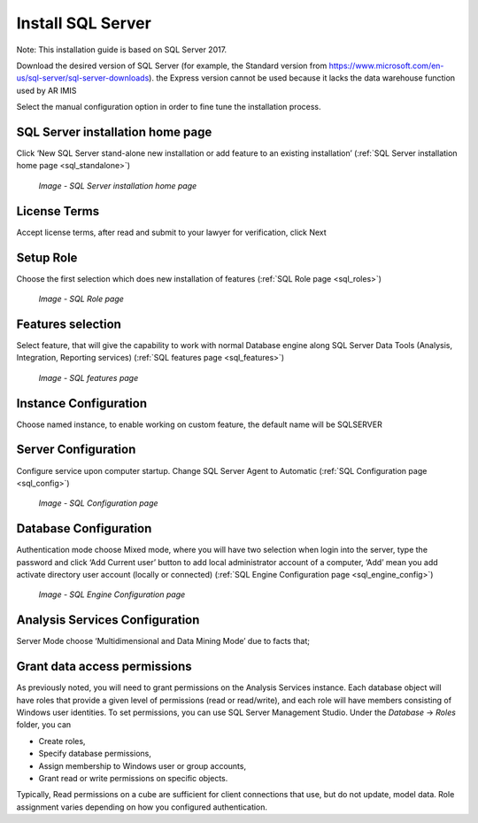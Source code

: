 


Install SQL Server
~~~~~~~~~~~~~~~~~~

Note: This installation guide is based on SQL Server 2017.

Download the desired version of SQL Server (for example, the Standard version from https://www.microsoft.com/en-us/sql-server/sql-server-downloads). the Express version cannot be used because it lacks the data warehouse function used by AR IMIS

Select the manual configuration option in order to fine tune the installation process.

SQL Server installation home page
---------------------------------

Click ‘New SQL Server stand-alone new installation or add feature to an existing installation’ (:ref:`SQL Server installation home page <sql_standalone>`)

    .. _sql_standalone:

    .. figure:: /img/ar_install/SQL_Standalone.png
        :align: center

        `Image - SQL Server installation home page`


License Terms
-------------

Accept license terms, after read and submit to your lawyer for verification, click Next 

Setup Role
----------

Choose the first selection which does new installation of features (:ref:`SQL Role page <sql_roles>`)


    .. _sql_roles:

    .. figure:: /img/ar_install/SQL_roles.png
        :align: center

        `Image - SQL Role page`

Features selection
------------------

Select feature, that will give the capability to work with normal Database engine along SQL Server Data Tools (Analysis, Integration, Reporting services) (:ref:`SQL features page <sql_features>`)

    .. _sql_features:

    .. figure:: /img/ar_install/sql_features.png
        :align: center

        `Image - SQL features page`

Instance Configuration
----------------------

Choose named instance, to enable working on custom feature, the default name will be SQLSERVER

Server Configuration
--------------------
Configure service upon computer startup. Change SQL Server Agent to Automatic (:ref:`SQL Configuration page <sql_config>`)

    .. _sql_config:

    .. figure:: /img/ar_install/sql_config.png
        :align: center

        `Image - SQL Configuration page`


Database Configuration
----------------------
Authentication mode choose Mixed mode, where you will have two selection when login into the server, type the password and click ‘Add Current user’ button to add local administrator account of a computer, ‘Add’ mean you add activate directory user account (locally or connected) (:ref:`SQL Engine Configuration page <sql_engine_config>`)

    .. _sql_engine_config:

    .. figure:: /img/ar_install/sql_engine_config.png
        :align: center

        `Image - SQL Engine Configuration page`


Analysis Services Configuration
-------------------------------

Server Mode choose ‘Multidimensional and Data Mining Mode’ due to facts that;


Grant data access permissions
-----------------------------

As previously noted, you will need to grant permissions on the Analysis Services instance. Each database object will have roles that provide a given level of permissions (read or read/write), and each role will have members consisting of Windows user identities.
To set permissions, you can use SQL Server Management Studio. Under the *Database* → *Roles* folder, you can

* Create roles,
* Specify database permissions,
* Assign membership to Windows user or group accounts,
* Grant read or write permissions on specific objects.

Typically, Read permissions on a cube are sufficient for client connections that use, but do not update, model data. Role assignment varies depending on how you configured authentication.
